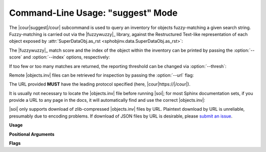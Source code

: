 .. Description of suggest commandline usage

Command-Line Usage: "suggest" Mode
==================================

.. program:: sphobjinv suggest

The |cour|\ suggest\ |/cour| subcommand is used to query an inventory for objects
fuzzy-matching a given search string. Fuzzy-matching is carried out via the
|fuzzywuzzy|_ library, against the Restructured Text-like representation of each
object exposed by :attr:`SuperDataObj.as_rst <sphobjinv.data.SuperDataObj.as_rst>`:

.. command-output:: sphobjinv suggest objects_attrs.inv instance
   :cwd: /../../tests/resource

The |fuzzywuzzy|_ match score and the index of the object within the inventory can
be printed by passing the :option:`--score` and :option:`--index` options,
respectively:

.. command-output:: sphobjinv suggest objects_attrs.inv instance -s -i
   :cwd: /../../tests/resource

If too few or too many matches are returned, the reporting threshold can be changed
via :option:`--thresh`:

.. command-output:: sphobjinv suggest objects_attrs.inv instance -s -i -t 48
   :cwd: /../../tests/resource

Remote |objects.inv| files can be retrieved for inspection by passing the
:option:`--url` flag:

.. command-output:: sphobjinv suggest https://github.com/bskinn/sphobjinv/raw/main/tests/resource/objects_attrs.inv instance -u -t 48
   :cwd: /../../tests/resource

The URL provided **MUST** have the leading protocol specified (here,
|cour|\ https\ ://\ |/cour|).

It is usually not necessary to locate the |objects.inv| file before running |soi|;
for most Sphinx documentation sets, if you provide a URL to any page in the docs,
it will automatically find and use the correct |objects.inv|:

.. command-output:: sphobjinv suggest -u https://sphobjinv.readthedocs.io/en/v2.0/cli/convert.html compress
   :cwd: /../../tests/resource

|soi| only supports download of zlib-compressed |objects.inv| files by URL.
Plaintext download by URL is unreliable, presumably due to encoding problems.
If download of JSON files by URL is desirable, please
`submit an issue <https://github.com/bskinn/sphobjinv/issues>`__.

.. versionadded:: 2.1
    The |soi| CLI can now read JSON and plaintext inventories from ``stdin``
    by passing the special ``-`` argument for `infile`:

    .. command-output:: sphobjinv suggest -s - valid < objects_attrs.txt
        :cwd: /../../tests/resource
        :shell:

**Usage**

.. command-output:: sphobjinv suggest --help
   :ellipsis: 4

**Positional Arguments**

.. option:: infile

    Path (or URL, if :option:`--url` is specified) to file to be searched.

    If passed as ``-``, |soi| will attempt import of a plaintext or JSON
    inventory from ``stdin`` (incompatible with :option:`--url`).

.. option:: search

    Search term for |fuzzywuzzy|_ matching.

**Flags**

.. option:: -h, --help

    Display `suggest` help message and exit.

.. option:: -a, --all

    Display all search results without prompting, regardless of the number of hits.
    Otherwise, prompt if number of results exceeds
    :attr:`~sphobjinv.cli.parser.PrsConst.SUGGEST_CONFIRM_LENGTH`.

.. option:: -i, --index

    Display the index position within the
    :attr:`Inventory.objects <sphobjinv.inventory.Inventory.objects>` list
    for each search result returned.

.. option:: -s, --score

    Display the |fuzzywuzzy|_ match score for each search result returned.

.. option:: -t, --thresh <#>

    Change the |fuzzywuzzy|_ match quality threshold (0-100; higher values
    yield fewer results). Default is specified in
    :attr:`~sphobjinv.cli.parser.PrsConst.DEF_THRESH`.

.. option:: -u, --url

    Treat :option:`infile` as a URL for download. Cannot be used when
    :option:`infile` is passed as ``-``.
